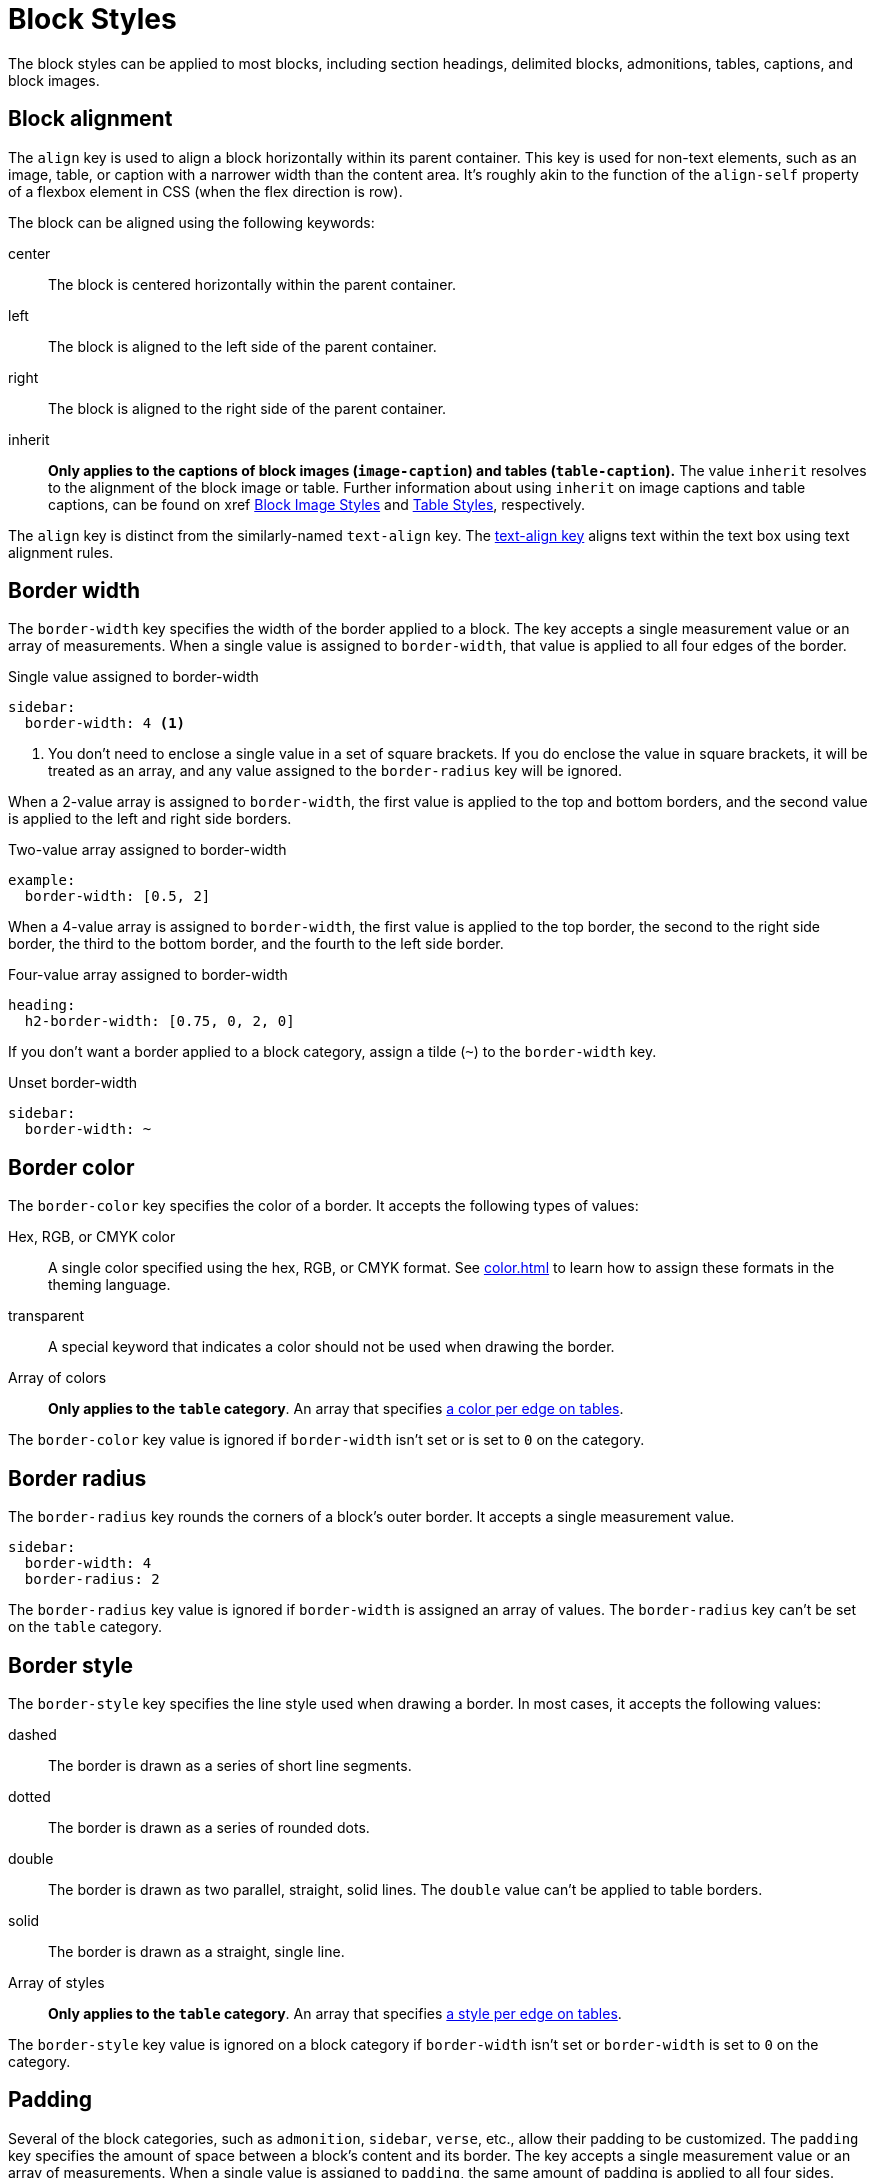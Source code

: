 = Block Styles
:description: The theming language provides numerous keys for arranging blocks and styling their borders.

The block styles can be applied to most blocks, including section headings, delimited blocks, admonitions, tables, captions, and block images.

[#align]
== Block alignment

The `align` key is used to align a block horizontally within its parent container.
This key is used for non-text elements, such as an image, table, or caption with a narrower width than the content area.
It's roughly akin to the function of the `align-self` property of a flexbox element in CSS (when the flex direction is row).

The block can be aligned using the following keywords:

center:: The block is centered horizontally within the parent container.
left:: The block is aligned to the left side of the parent container.
right:: The block is aligned to the right side of the parent container.
inherit:: *Only applies to the captions of block images (`image-caption`) and tables (`table-caption`).*
The value `inherit` resolves to the alignment of the block image or table.
Further information about using `inherit` on image captions and table captions, can be found on xref xref:block-images.adoc#caption-align[Block Image Styles] and xref:tables.adoc#caption-align[Table Styles], respectively.

The `align` key is distinct from the similarly-named `text-align` key.
The xref:text.adoc#text-align[text-align key] aligns text within the text box using text alignment rules.

[#border-width]
== Border width

The `border-width` key specifies the width of the border applied to a block.
The key accepts a single measurement value or an array of measurements.
When a single value is assigned to `border-width`, that value is applied to all four edges of the border.

.Single value assigned to border-width
[,yaml]
----
sidebar:
  border-width: 4 <1>
----
<1> You don't need to enclose a single value in a set of square brackets.
If you do enclose the value in square brackets, it will be treated as an array, and any value assigned to the `border-radius` key will be ignored.

When a 2-value array is assigned to `border-width`, the first value is applied to the top and bottom borders, and the second value is applied to the left and right side borders.

.Two-value array assigned to border-width
[,yaml]
----
example:
  border-width: [0.5, 2]
----

When a 4-value array is assigned to `border-width`, the first value is applied to the top border, the second to the right side border, the third to the bottom border, and the fourth to the left side border.

.Four-value array assigned to border-width
[,yaml]
----
heading:
  h2-border-width: [0.75, 0, 2, 0]
----

If you don't want a border applied to a block category, assign a tilde (`~`) to the `border-width` key.

.Unset border-width
[,yaml]
----
sidebar:
  border-width: ~
----

[#border-color]
== Border color

The `border-color` key specifies the color of a border.
It accepts the following types of values:

Hex, RGB, or CMYK color:: A single color specified using the hex, RGB, or CMYK format.
See xref:color.adoc[] to learn how to assign these formats in the theming language.
transparent:: A special keyword that indicates a color should not be used when drawing the border.
Array of colors:: *Only applies to the `table` category*.
An array that specifies xref:tables.adoc#border-color[a color per edge on tables].

The `border-color` key value is ignored if `border-width` isn't set or is set to `0` on the category.

[#radius]
== Border radius

The `border-radius` key rounds the corners of a block's outer border.
It accepts a single measurement value.

[,yaml]
----
sidebar:
  border-width: 4
  border-radius: 2
----

The `border-radius` key value is ignored if `border-width` is assigned an array of values.
The `border-radius` key can't be set on the `table` category.

[#border-style]
== Border style

The `border-style` key specifies the line style used when drawing a border.
In most cases, it accepts the following values:

dashed:: The border is drawn as a series of short line segments.
dotted:: The border is drawn as a series of rounded dots.
double:: The border is drawn as two parallel, straight, solid lines.
The `double` value can't be applied to table borders.
solid:: The border is drawn as a straight, single line.
Array of styles:: *Only applies to the `table` category*.
An array that specifies xref:tables.adoc#border-style[a style per edge on tables].

The `border-style` key value is ignored on a block category if `border-width` isn't set or `border-width` is set to `0` on the category.

[#padding]
== Padding

Several of the block categories, such as `admonition`, `sidebar`, `verse`, etc., allow their padding to be customized.
The `padding` key specifies the amount of space between a block's content and its border.
The key accepts a single measurement value or an array of measurements.
When a single value is assigned to `padding`, the same amount of padding is applied to all four sides.

.Single value assigned to padding
[,yaml]
----
quote:
  padding: 1.2mm <1>
----
<1> You don't need to enclose a single value in a set of square brackets.

When a 2-value array is assigned to `padding`, the first value is applied to the top and bottom padding, and the second value is applied to the left and right side padding.

.Two-value array assigned to padding
[,yaml]
----
sidebar:
  padding: [0.5, 2]
----

When a 4-value array is assigned to `padding`, the first value is applied to the top, the second to the right side, the third to the bottom, and the fourth to the left side padding.

.Four-value array assigned to padding
[,yaml]
----
code:
  padding: [0.75in, 0, 2in, 0.5in]
----

The `padding` key also accepts a 3-value array, where the first value is applied to the top, the second to the right and left side, and the third to the bottom.

////
[#margin]
== Margins

The `margin` key specifies the amount of space around the outermost edges of a block.
The key accepts a single measurement value or an array of measurements.
When a single value is assigned to `margin`, the same amount of margin is applied to all four sides.
////
